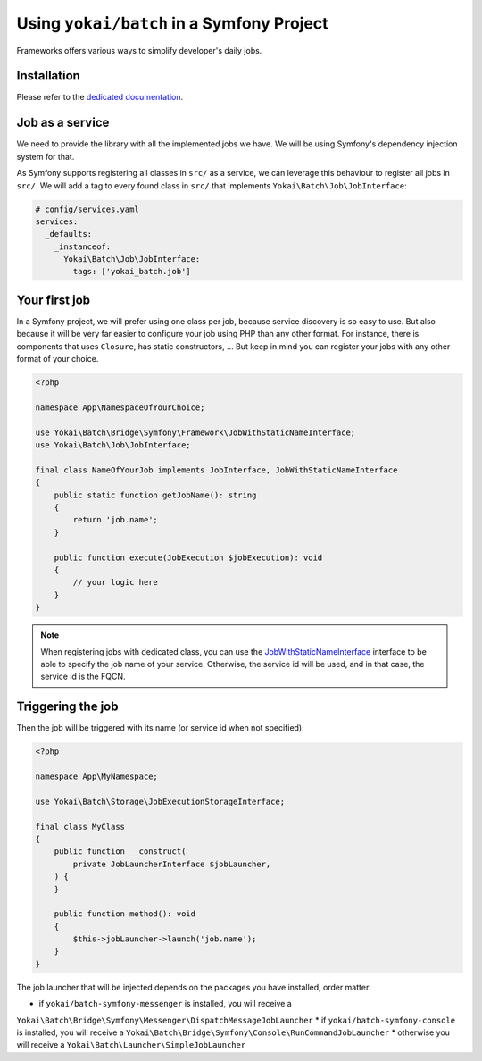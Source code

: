 Using ``yokai/batch`` in a Symfony Project
==========================================

Frameworks offers various ways to simplify developer's daily jobs.

Installation
------------

Please refer to the `dedicated documentation <symfony/install>`__.

Job as a service
----------------

We need to provide the library with all the implemented jobs we have.
We will be using Symfony's dependency injection system for that.

As Symfony supports registering all classes in ``src/`` as a service, we
can leverage this behaviour to register all jobs in ``src/``. We will
add a tag to every found class in ``src/`` that implements
``Yokai\Batch\Job\JobInterface``:

.. code:: yaml

   # config/services.yaml
   services:
     _defaults:
       _instanceof:
         Yokai\Batch\Job\JobInterface:
           tags: ['yokai_batch.job']

Your first job
--------------

In a Symfony project, we will prefer using one class per job, because
service discovery is so easy to use. But also because it will be very
far easier to configure your job using PHP than any other format. For
instance, there is components that uses ``Closure``, has static
constructors, … But keep in mind you can register your jobs with any
other format of your choice.

.. code:: php

   <?php

   namespace App\NamespaceOfYourChoice;

   use Yokai\Batch\Bridge\Symfony\Framework\JobWithStaticNameInterface;
   use Yokai\Batch\Job\JobInterface;

   final class NameOfYourJob implements JobInterface, JobWithStaticNameInterface
   {
       public static function getJobName(): string
       {
           return 'job.name';
       }

       public function execute(JobExecution $jobExecution): void
       {
           // your logic here
       }
   }

..

.. note::
   When registering jobs with dedicated class, you can use the
   `JobWithStaticNameInterface <https://github.com/yokai-php/batch-symfony-framework/blob/0.x/src/src/JobWithStaticNameInterface.php>`__
   interface to be able to specify the job name of your service.
   Otherwise, the service id will be used, and in that case, the service
   id is the FQCN.

.. seealso::

   :doc:`What is a job? </domain/job>`

Triggering the job
------------------

Then the job will be triggered with its name (or service id when not
specified):

.. code:: php

   <?php

   namespace App\MyNamespace;

   use Yokai\Batch\Storage\JobExecutionStorageInterface;

   final class MyClass
   {
       public function __construct(
           private JobLauncherInterface $jobLauncher,
       ) {
       }

       public function method(): void
       {
           $this->jobLauncher->launch('job.name');
       }
   }

The job launcher that will be injected depends on the packages you have
installed, order matter:

* if ``yokai/batch-symfony-messenger`` is installed, you will receive a
``Yokai\Batch\Bridge\Symfony\Messenger\DispatchMessageJobLauncher``
* if ``yokai/batch-symfony-console`` is installed, you will receive a
``Yokai\Batch\Bridge\Symfony\Console\RunCommandJobLauncher``
* otherwise you will receive a ``Yokai\Batch\Launcher\SimpleJobLauncher``

